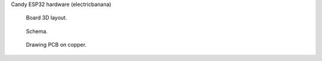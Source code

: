 Candy ESP32 hardware (electricbanana)

.. figure:: pics/210827-electricbanana-3d.jpeg

   Board 3D layout.

.. figure:: pics/210827-electricbanana-schema.jpeg

   Schema. 

.. figure:: pics/210827-electricbanana-copper.jpeg

   Drawing PCB on copper.


